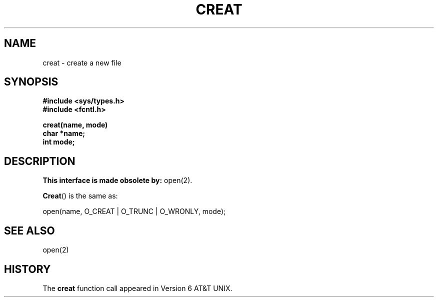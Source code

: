 .\" Copyright (c) 1980 Regents of the University of California.
.\" All rights reserved.  The Berkeley software License Agreement
.\" specifies the terms and conditions for redistribution.
.\"
.\"	@(#)creat.2	6.7 (2.11BSD) 2001/11/19
.\"
.TH CREAT 3 "November 19, 2001"
.UC 4
.SH NAME
creat \- create a new file
.SH SYNOPSIS
.nf
.ft B
#include <sys/types.h>
#include <fcntl.h>

creat(name, mode)
    char *name;
    int mode;
.ft R
.fi
.SH DESCRIPTION
\fBThis interface is made obsolete by:\fP open(2).
.PP
.BR Creat ()
is the same as:
.nf

    open(name, O_CREAT | O_TRUNC | O_WRONLY, mode);
.fi 
.SH "SEE ALSO"
open(2)
.SH "HISTORY"
The \fBcreat\fP function call appeared in Version 6 AT&T UNIX.
